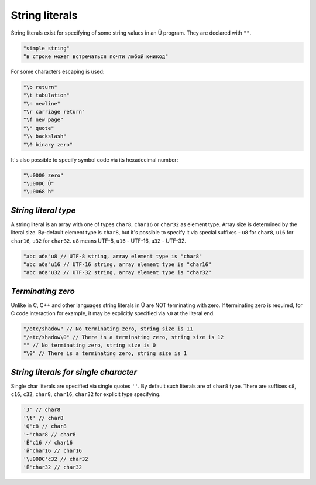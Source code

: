 String literals
===============

String literals exist for specifying of some string values in an Ü program.
They are declared with ``""``.

.. code-block:: u_spr

   "simple string"
   "в строке может встречаться почти любой юникод"

For some characters escaping is used:

.. code-block:: u_spr

   "\b return"
   "\t tabulation"
   "\n newline"
   "\r carriage return"
   "\f new page"
   "\" quote"
   "\\ backslash"
   "\0 binary zero"

It's also possible to specify symbol code via its hexadecimal number:

.. code-block:: u_spr

   "\u0000 zero"
   "\u00DC Ü"
   "\u0068 h"

*********************
*String literal type*
*********************

A string literal is an array with one of types ``char8``, ``char16`` or ``char32`` as element type.
Array size is determined by the literal size.
By-default element type is ``char8``, but it's possible to specify it via special suffixes - ``u8`` for ``char8``, ``u16`` for ``char16``, ``u32`` for ``char32``.
``u8`` means UTF-8, ``u16`` - UTF-16, ``u32`` - UTF-32.

.. code-block:: u_spr

   "abc абв"u8 // UTF-8 string, array element type is "char8"
   "abc абв"u16 // UTF-16 string, array element type is "char16"
   "abc абв"u32 // UTF-32 string, array element type is "char32"

******************
*Terminating zero*
******************

Unlike in C, C++ and other languages string literals in Ü are NOT terminating with zero.
If terminating zero is required, for C code interaction for example, it may be explicitly specified via ``\0`` at the literal end.

.. code-block:: u_spr

   "/etc/shadow" // No terminating zero, string size is 11
   "/etc/shadow\0" // There is a terminating zero, string size is 12
   "" // No terminating zero, string size is 0
   "\0" // There is a terminating zero, string size is 1

**************************************
*String literals for single character*
**************************************

Single char literals are specified via single quotes ``''``.
By default such literals are of ``char8`` type.
There are suffixes ``c8``, ``c16``, ``c32``, ``char8``, ``char16``, ``char32`` for explicit type specifying.

.. code-block:: u_spr

   'J' // char8
   '\t' // char8
   'Q'c8 // char8
   '~'char8 // char8
   'Ё'c16 // char16
   'й'char16 // char16
   '\u00DC'c32 // char32
   'ß'char32 // char32
   
